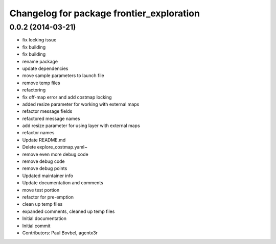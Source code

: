 ^^^^^^^^^^^^^^^^^^^^^^^^^^^^^^^^^^^^^^^^^^
Changelog for package frontier_exploration
^^^^^^^^^^^^^^^^^^^^^^^^^^^^^^^^^^^^^^^^^^

0.0.2 (2014-03-21)
------------------
* fix locking issue
* fix building
* fix building
* rename package
* update dependencies
* move sample parameters to launch file
* remove temp files
* refactoring
* fix off-map error and add costmap locking
* added resize parameter for working with external maps
* refactor message fields
* refactored message names
* add resize parameter for using layer with external maps
* refactor names
* Update README.md
* Delete explore_costmap.yaml~
* remove even more debug code
* remove debug code
* remove debug points
* Updated maintainer info
* Update documentation and comments
* move test portion
* refactor for pre-emption
* clean up temp files
* expanded comments, cleaned up temp files
* Initial documentation
* Initial commit
* Contributors: Paul Bovbel, agentx3r
